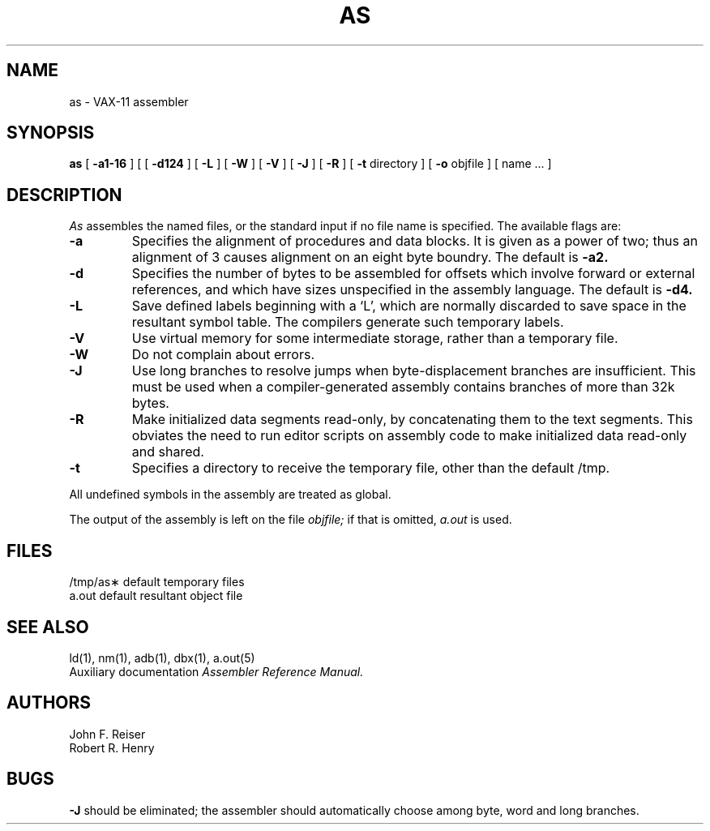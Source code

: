 .\" Copyright (c) 1980 Regents of the University of California.
.\" All rights reserved.  The Berkeley software License Agreement
.\" specifies the terms and conditions for redistribution.
.\"
.\"	@(#)as.1	6.2 (Berkeley) 05/05/86
.\"
.TH AS 1 ""
.UC 4
.SH NAME
as \- VAX-11 assembler
.SH SYNOPSIS
.B as
[
.B \-a1-16
] [
[
.B \-d124
] [
.B \-L
] [
.B \-W
] [
.B \-V
] [
.B \-J
] [
.B \-R
] [
.B \-t
directory
] [
.B \-o
objfile ] [ name ... ]
.SH DESCRIPTION
.I As
assembles the named files, or the standard input if no file name is specified.
The available flags are:
.TP
.B \-a
Specifies the alignment of procedures and data blocks.
It is given as a power of two; thus an alignment of 3
causes alignment on an eight byte boundry.
The default is
.B \-a2.
.TP
.B \-d
Specifies the number of bytes to be assembled for offsets
which involve forward or external references, and which have sizes unspecified
in the assembly language.
The default is 
.B \-d4.
.TP
.B \-L
Save defined labels beginning with a `L', which are normally discarded
to save space in the resultant symbol table.
The compilers generate such temporary labels.
.TP
.B \-V
Use virtual memory for some intermediate storage,
rather than a temporary file.
.TP
.B \-W
Do not complain about errors.
.TP
.B \-J
Use long branches to resolve jumps when byte-displacement branches are
insufficient.  This must be used when a compiler-generated assembly contains
branches of more than 32k bytes.
.TP
.B \-R
Make initialized data segments read-only, by concatenating them to
the text segments.
This obviates the need to run editor scripts on assembly
code to make initialized data read-only and shared.
.TP
.B \-t
Specifies a directory to receive the temporary file, other than
the default /tmp.
.PP
All undefined symbols in the assembly
are treated as global.
.PP
The output of the assembly is left on the file
.I objfile;
if that is omitted,
.I a.out
is used.
.SH FILES
.ta 1.5i
/tmp/as\(**	default temporary files
.br
a.out		default resultant object file
.SH "SEE ALSO"
ld(1),
nm(1),
adb(1),
dbx(1),
a.out(5)
.br
Auxiliary documentation
.I Assembler Reference Manual.
.SH AUTHORS
John F. Reiser
.br
Robert R. Henry
.SH BUGS
.B \-J
should be eliminated; the assembler should automatically choose among
byte, word and long branches.
